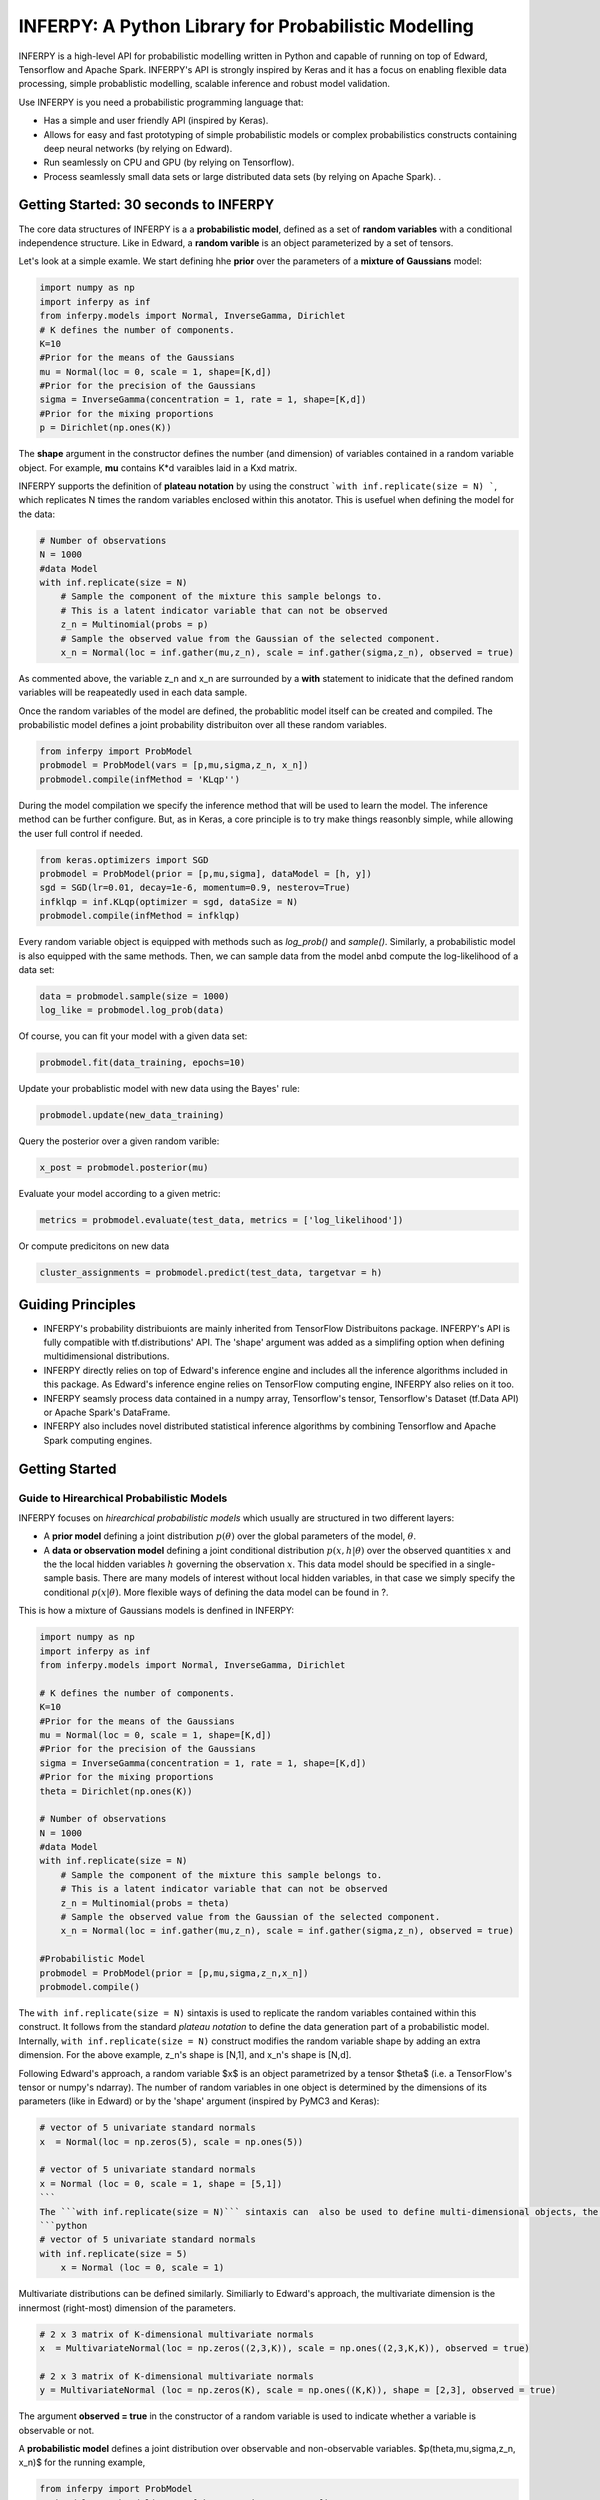 INFERPY: A Python Library for Probabilistic Modelling
=====================================================

INFERPY is a high-level API for probabilistic modelling written in Python and capable of running on top of Edward, Tensorflow and Apache Spark. INFERPY's API is strongly inspired by Keras and it has a focus on enabling flexible data processing, simple probablistic modelling, scalable inference and robust model validation. 

Use INFERPY is you need a probabilistic programming language that:

* Has a simple and user friendly API (inspired by Keras).
* Allows for easy and fast prototyping of simple probabilistic models or complex probabilistics constructs containing deep neural networks (by relying on Edward).   
* Run seamlessly on CPU and GPU (by relying on Tensorflow). 
* Process seamlessly small data sets or large distributed data sets (by relying on Apache Spark). . 


Getting Started: 30 seconds to INFERPY 
--------------------------------------

The core data structures of INFERPY is a a **probabilistic model**, defined as a set of **random variables** with a conditional independence structure. Like in Edward, a **random varible** is an object parameterized by a set of tensors. 

Let's look at a simple examle. We start defining hhe **prior** over the parameters of a **mixture of Gaussians** model: 


.. code:: python
    
   import numpy as np
   import inferpy as inf
   from inferpy.models import Normal, InverseGamma, Dirichlet
   # K defines the number of components. 
   K=10
   #Prior for the means of the Gaussians 
   mu = Normal(loc = 0, scale = 1, shape=[K,d])
   #Prior for the precision of the Gaussians 
   sigma = InverseGamma(concentration = 1, rate = 1, shape=[K,d])
   #Prior for the mixing proportions
   p = Dirichlet(np.ones(K))

The **shape** argument in the constructor defines the number (and dimension) of variables contained in a random variable object. For example, **mu** contains K*d varaibles laid in a Kxd matrix. 


INFERPY supports the definition of **plateau notation** by using the construct ```with inf.replicate(size = N) ```, which replicates N times the random variables enclosed within this anotator. This is usefuel when defining the model for the data:

.. code:: python

 # Number of observations
 N = 1000
 #data Model
 with inf.replicate(size = N)
     # Sample the component of the mixture this sample belongs to. 
     # This is a latent indicator variable that can not be observed
     z_n = Multinomial(probs = p)
     # Sample the observed value from the Gaussian of the selected component.  
     x_n = Normal(loc = inf.gather(mu,z_n), scale = inf.gather(sigma,z_n), observed = true)
     
As commented above, the variable z_n and x_n are surrounded by a **with** statement to inidicate that the defined random variables will be reapeatedly used in each data sample.

Once the random variables of the  model are defined, the probablitic model itself can be created and compiled. The probabilistic model defines a joint probability distribuiton over all these random variables.  

.. code:: python

 from inferpy import ProbModel
 probmodel = ProbModel(vars = [p,mu,sigma,z_n, x_n]) 
 probmodel.compile(infMethod = 'KLqp'')

During the model compilation we specify the inference method that will be used to learn the model. The inference method can be further configure. But, as in Keras, a core principle is to try make things reasonbly simple, while allowing the user full control if needed. 

.. code:: python

 from keras.optimizers import SGD
 probmodel = ProbModel(prior = [p,mu,sigma], dataModel = [h, y]) 
 sgd = SGD(lr=0.01, decay=1e-6, momentum=0.9, nesterov=True)
 infklqp = inf.KLqp(optimizer = sgd, dataSize = N)
 probmodel.compile(infMethod = infklqp)
 

Every random variable object is equipped with methods such as *log_prob()* and *sample()*. Similarly, a probabilistic model is also equipped with the same methods. Then, we can sample data from the model anbd compute the log-likelihood of a data set:

.. code:: python

 data = probmodel.sample(size = 1000)
 log_like = probmodel.log_prob(data)


Of course, you can fit your model with a given data set:

.. code:: python
 
 probmodel.fit(data_training, epochs=10)

Update your probablistic model with new data using the Bayes' rule:

.. code:: python
 
 probmodel.update(new_data_training)

Query the posterior over a given random varible:

.. code:: python

 x_post = probmodel.posterior(mu)

Evaluate your model according to a given metric:

.. code:: python

 metrics = probmodel.evaluate(test_data, metrics = ['log_likelihood'])

Or compute predicitons on new data

.. code:: python

 cluster_assignments = probmodel.predict(test_data, targetvar = h)
 

Guiding Principles
----

- INFERPY's probability distribuionts are mainly inherited from TensorFlow Distribuitons package. INFERPY's API is fully compatible with tf.distributions' API. The 'shape' argument was added as a simplifing option when defining multidimensional distributions. 
- INFERPY directly relies on top of Edward's inference engine and includes all the inference algorithms included in this package. As Edward's inference engine relies on TensorFlow computing engine, INFERPY also relies on it too.  
- INFERPY seamsly process data contained in a numpy array, Tensorflow's tensor, Tensorflow's Dataset (tf.Data API) or Apache Spark's DataFrame. 
- INFERPY also includes novel distributed statistical inference algorithms by combining Tensorflow and Apache Spark computing engines. 


Getting Started
---------------

Guide to Hirearchical Probabilistic Models
__________________________________________


INFERPY focuses on *hirearchical probabilistic models* which usually are structured in two different layers:

- A **prior model** defining a joint distribution :math:`p(\theta)` over the global parameters of the model, :math:`\theta`.  
- A **data or observation model** defining a joint conditional distribution :math:`p(x,h|\theta)` over the observed quantities :math:`x` and the the local hidden variables :math:`h` governing the observation :math:`x`. This data model should be specified in a single-sample basis. There are many models of interest without local hidden variables, in that case we simply specify the conditional :math:`p(x|\theta)`. More flexible ways of defining the data model can be found in ?. 

This is how a mixture of Gaussians models is denfined in INFERPY: 

.. code:: python

 import numpy as np
 import inferpy as inf
 from inferpy.models import Normal, InverseGamma, Dirichlet

 # K defines the number of components. 
 K=10
 #Prior for the means of the Gaussians 
 mu = Normal(loc = 0, scale = 1, shape=[K,d])
 #Prior for the precision of the Gaussians 
 sigma = InverseGamma(concentration = 1, rate = 1, shape=[K,d])
 #Prior for the mixing proportions
 theta = Dirichlet(np.ones(K))

 # Number of observations
 N = 1000
 #data Model
 with inf.replicate(size = N)
     # Sample the component of the mixture this sample belongs to. 
     # This is a latent indicator variable that can not be observed
     z_n = Multinomial(probs = theta)
     # Sample the observed value from the Gaussian of the selected component.  
     x_n = Normal(loc = inf.gather(mu,z_n), scale = inf.gather(sigma,z_n), observed = true)

 #Probabilistic Model
 probmodel = ProbModel(prior = [p,mu,sigma,z_n,x_n]) 
 probmodel.compile()



The ``with inf.replicate(size = N)`` sintaxis is used to replicate the random variables contained within this construct. It follows from the standard *plateau notation* to define the data generation part of a probabilistic model. Internally, ``with inf.replicate(size = N)`` construct modifies the random variable shape by adding an extra dimension. For the above example, z_n's shape is [N,1], and x_n's shape is [N,d].  

Following Edward's approach, a random variable $x$  is an object parametrized by a tensor $\theta$ (i.e. a TensorFlow's tensor or numpy's ndarray). The number of random variables in one object is determined by the dimensions of its parameters (like in Edward) or by the 'shape' argument (inspired by PyMC3 and Keras):

.. code:: python
 
 # vector of 5 univariate standard normals
 x  = Normal(loc = np.zeros(5), scale = np.ones(5)) 

 # vector of 5 univariate standard normals
 x = Normal (loc = 0, scale = 1, shape = [5,1])
 ```
 The ```with inf.replicate(size = N)``` sintaxis can  also be used to define multi-dimensional objects, the following code is also equivalent to the above ones:
 ```python
 # vector of 5 univariate standard normals
 with inf.replicate(size = 5)
     x = Normal (loc = 0, scale = 1)


Multivariate distributions can be defined similarly. Similiarly to Edward's approach, the multivariate dimension is the innermost (right-most) dimension of the parameters. 

.. code:: python
 
 # 2 x 3 matrix of K-dimensional multivariate normals
 x  = MultivariateNormal(loc = np.zeros((2,3,K)), scale = np.ones((2,3,K,K)), observed = true) 

 # 2 x 3 matrix of K-dimensional multivariate normals
 y = MultivariateNormal (loc = np.zeros(K), scale = np.ones((K,K)), shape = [2,3], observed = true)


The argument **observed = true** in the constructor of a random variable is used to indicate whether a variable is observable or not.  

A **probabilistic model** defines a joint distribution over observable and non-observable variables.  $p(theta,mu,sigma,z_n, x_n)$ for the running example, 

.. code:: python
 
 from inferpy import ProbModel
 probmodel = ProbModel(vars = [theta,mu,sigma,z_n, x_n]) 
 probmodel.compile()


The model must be **compiled** before it can be used. In the next section, we will describe how to configure the 

Like any  random variable object, a probabilistic model is equipped with methods such as *log_prob()* and *sample()*. Then, we can sample data from the model anbd compute the log-likelihood of a data set:

.. code:: python
 
 data = probmodel.sample(size = 1000)
 log_like = probmodel.log_prob(data)


Folowing Edward's approach, a random variable $x$ is associated to a tensor $x^*$ in the computational graph handled by TensorFlow, where the computations takes place. This tensor *x** contains the samples of the random variable $x$, i.e. $x^*\sim p(x|\theta)$. In this way, random variables can be involved in complex deterministic operations containing deep neural networks, math operations and another libraries compatible with Tensorflow (such as Keras). 

Finally, a probablistic model have the following methods:

- ``probmodel.summary()``: prints a summary representation of the model. 
- ``probmodel.get_config()``: returns a dictionary containing the configuration of the model. The model can be reinstantiated from its config via:

.. code:: python
 config = probmodel.get_config()
 probmodel = ProbModel.from_config(config)

- ``model.to_json()``: returns a representation of the model as a JSON string. Note that the representation does not include the weights, only the architecture. You can reinstantiate the same model (with reinitialized weights) from the JSON string via:

.. code:: python

 from models import model_from_json

 json_string = model.to_json()
 model = model_from_json(json_string)


Inference
---------

The Inference API defines the set of algorithms and methods used to perform inference in a probabilistic model $p(x,z,\theta)$ (where $x$ are the observations, $z$ the local hidden varaibles, and $\theta$ the global parameters of the model). More precesily, the inference problem redues to compute the posterior probability over the latent variables given a data sample $p(z,\theta|x_{train})$. 

INFERPY inherits Edward's approach an consider approximate inference solutions, 

.. math::
 
 q(z,\theta) \approx p(z,\theta | x_{train}), 

in which the task is to approximate the posterior $p(z,\theta | x_{train})$ using a family of distritions, $q(z,\theta; \labmda)$, indexed by parameters $\lambda$. 




